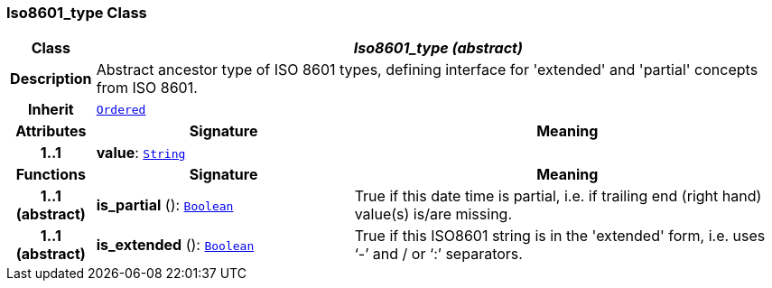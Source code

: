 === Iso8601_type Class

[cols="^1,3,5"]
|===
h|*Class*
2+^h|*__Iso8601_type (abstract)__*

h|*Description*
2+a|Abstract ancestor type of ISO 8601 types, defining interface for 'extended' and 'partial' concepts from ISO 8601.

h|*Inherit*
2+|`<<_ordered_class,Ordered>>`

h|*Attributes*
^h|*Signature*
^h|*Meaning*

h|*1..1*
|*value*: `<<_string_class,String>>`
a|
h|*Functions*
^h|*Signature*
^h|*Meaning*

h|*1..1 +
(abstract)*
|*is_partial* (): `<<_boolean_class,Boolean>>`
a|True if this date time is partial, i.e. if trailing end (right hand) value(s) is/are missing.

h|*1..1 +
(abstract)*
|*is_extended* (): `<<_boolean_class,Boolean>>`
a|True if this ISO8601 string is in the 'extended' form, i.e. uses ‘-’ and / or ‘:’ separators.
|===

